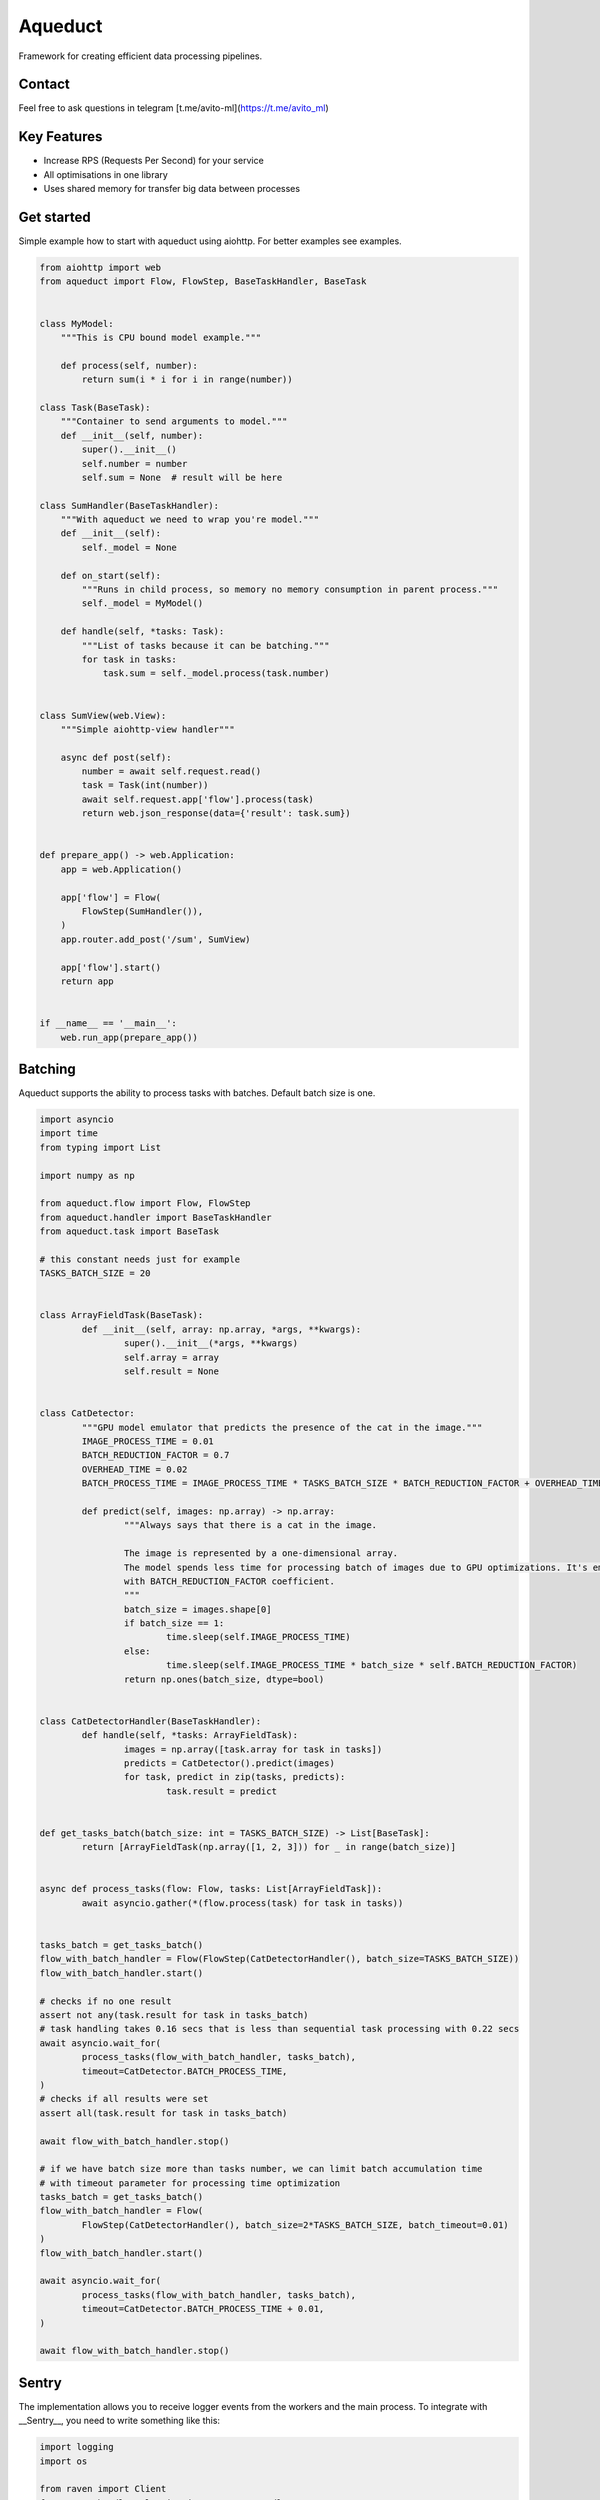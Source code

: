 ========
Aqueduct
========

Framework for creating efficient data processing pipelines.

Contact
=======

Feel free to ask questions in telegram [t.me/avito-ml](https://t.me/avito_ml)

Key Features
============

- Increase RPS (Requests Per Second) for your service
- All optimisations in one library
- Uses shared memory for transfer big data between processes

Get started
===========

Simple example how to start with aqueduct using aiohttp. For better examples see examples.

.. code-block:: python

    from aiohttp import web
    from aqueduct import Flow, FlowStep, BaseTaskHandler, BaseTask
    
    
    class MyModel:
        """This is CPU bound model example."""
        
        def process(self, number):
            return sum(i * i for i in range(number))
    
    class Task(BaseTask):
        """Container to send arguments to model."""
        def __init__(self, number):
            super().__init__()
            self.number = number
            self.sum = None  # result will be here
        
    class SumHandler(BaseTaskHandler):
        """With aqueduct we need to wrap you're model."""
        def __init__(self):
            self._model = None
    
        def on_start(self):
            """Runs in child process, so memory no memory consumption in parent process."""
            self._model = MyModel()
    
        def handle(self, *tasks: Task):
            """List of tasks because it can be batching."""
            for task in tasks:
                task.sum = self._model.process(task.number)
    
                
    class SumView(web.View):
        """Simple aiohttp-view handler"""
    
        async def post(self):
            number = await self.request.read()
            task = Task(int(number))
            await self.request.app['flow'].process(task)
            return web.json_response(data={'result': task.sum})
    
    
    def prepare_app() -> web.Application:
        app = web.Application()
    
        app['flow'] = Flow(
            FlowStep(SumHandler()),
        )
        app.router.add_post('/sum', SumView)
    
        app['flow'].start()
        return app
    
    
    if __name__ == '__main__':
        web.run_app(prepare_app())
    

Batching
========

Aqueduct supports the ability to process tasks with batches. Default batch size is one.

.. code-block:: python

	import asyncio
	import time
	from typing import List

	import numpy as np

	from aqueduct.flow import Flow, FlowStep
	from aqueduct.handler import BaseTaskHandler
	from aqueduct.task import BaseTask

	# this constant needs just for example
	TASKS_BATCH_SIZE = 20


	class ArrayFieldTask(BaseTask):
		def __init__(self, array: np.array, *args, **kwargs):
			super().__init__(*args, **kwargs)
			self.array = array
			self.result = None


	class CatDetector:
		"""GPU model emulator that predicts the presence of the cat in the image."""
		IMAGE_PROCESS_TIME = 0.01
		BATCH_REDUCTION_FACTOR = 0.7
		OVERHEAD_TIME = 0.02
		BATCH_PROCESS_TIME = IMAGE_PROCESS_TIME * TASKS_BATCH_SIZE * BATCH_REDUCTION_FACTOR + OVERHEAD_TIME

		def predict(self, images: np.array) -> np.array:
			"""Always says that there is a cat in the image.

			The image is represented by a one-dimensional array.
			The model spends less time for processing batch of images due to GPU optimizations. It's emulated
			with BATCH_REDUCTION_FACTOR coefficient.
			"""
			batch_size = images.shape[0]
			if batch_size == 1:
				time.sleep(self.IMAGE_PROCESS_TIME)
			else:
				time.sleep(self.IMAGE_PROCESS_TIME * batch_size * self.BATCH_REDUCTION_FACTOR)
			return np.ones(batch_size, dtype=bool)


	class CatDetectorHandler(BaseTaskHandler):
		def handle(self, *tasks: ArrayFieldTask):
			images = np.array([task.array for task in tasks])
			predicts = CatDetector().predict(images)
			for task, predict in zip(tasks, predicts):
				task.result = predict


	def get_tasks_batch(batch_size: int = TASKS_BATCH_SIZE) -> List[BaseTask]:
		return [ArrayFieldTask(np.array([1, 2, 3])) for _ in range(batch_size)]


	async def process_tasks(flow: Flow, tasks: List[ArrayFieldTask]):
		await asyncio.gather(*(flow.process(task) for task in tasks))


	tasks_batch = get_tasks_batch()
	flow_with_batch_handler = Flow(FlowStep(CatDetectorHandler(), batch_size=TASKS_BATCH_SIZE))
	flow_with_batch_handler.start()

	# checks if no one result
	assert not any(task.result for task in tasks_batch)
	# task handling takes 0.16 secs that is less than sequential task processing with 0.22 secs
	await asyncio.wait_for(
		process_tasks(flow_with_batch_handler, tasks_batch),
		timeout=CatDetector.BATCH_PROCESS_TIME,
	)
	# checks if all results were set
	assert all(task.result for task in tasks_batch)

	await flow_with_batch_handler.stop()

	# if we have batch size more than tasks number, we can limit batch accumulation time
	# with timeout parameter for processing time optimization
	tasks_batch = get_tasks_batch()
	flow_with_batch_handler = Flow(
		FlowStep(CatDetectorHandler(), batch_size=2*TASKS_BATCH_SIZE, batch_timeout=0.01)
	)
	flow_with_batch_handler.start()

	await asyncio.wait_for(
		process_tasks(flow_with_batch_handler, tasks_batch),
		timeout=CatDetector.BATCH_PROCESS_TIME + 0.01,
	)

	await flow_with_batch_handler.stop()


Sentry
======

The implementation allows you to receive logger events from the workers and the main process.
To integrate with __Sentry__, you need to write something like this:

.. code-block:: python

	import logging
	import os

	from raven import Client
	from raven.handlers.logging import SentryHandler
	from raven.transport.http import HTTPTransport

	from aqueduct.logger import log


	if os.getenv('SENTRY_ENABLED') is True:
		dsn = os.getenv('SENTRY_DSN')
		sentry_handler = SentryHandler(client=Client(dsn=dsn, transport=HTTPTransport), level=logging.ERROR)
		log.addHandler(sentry_handler)
